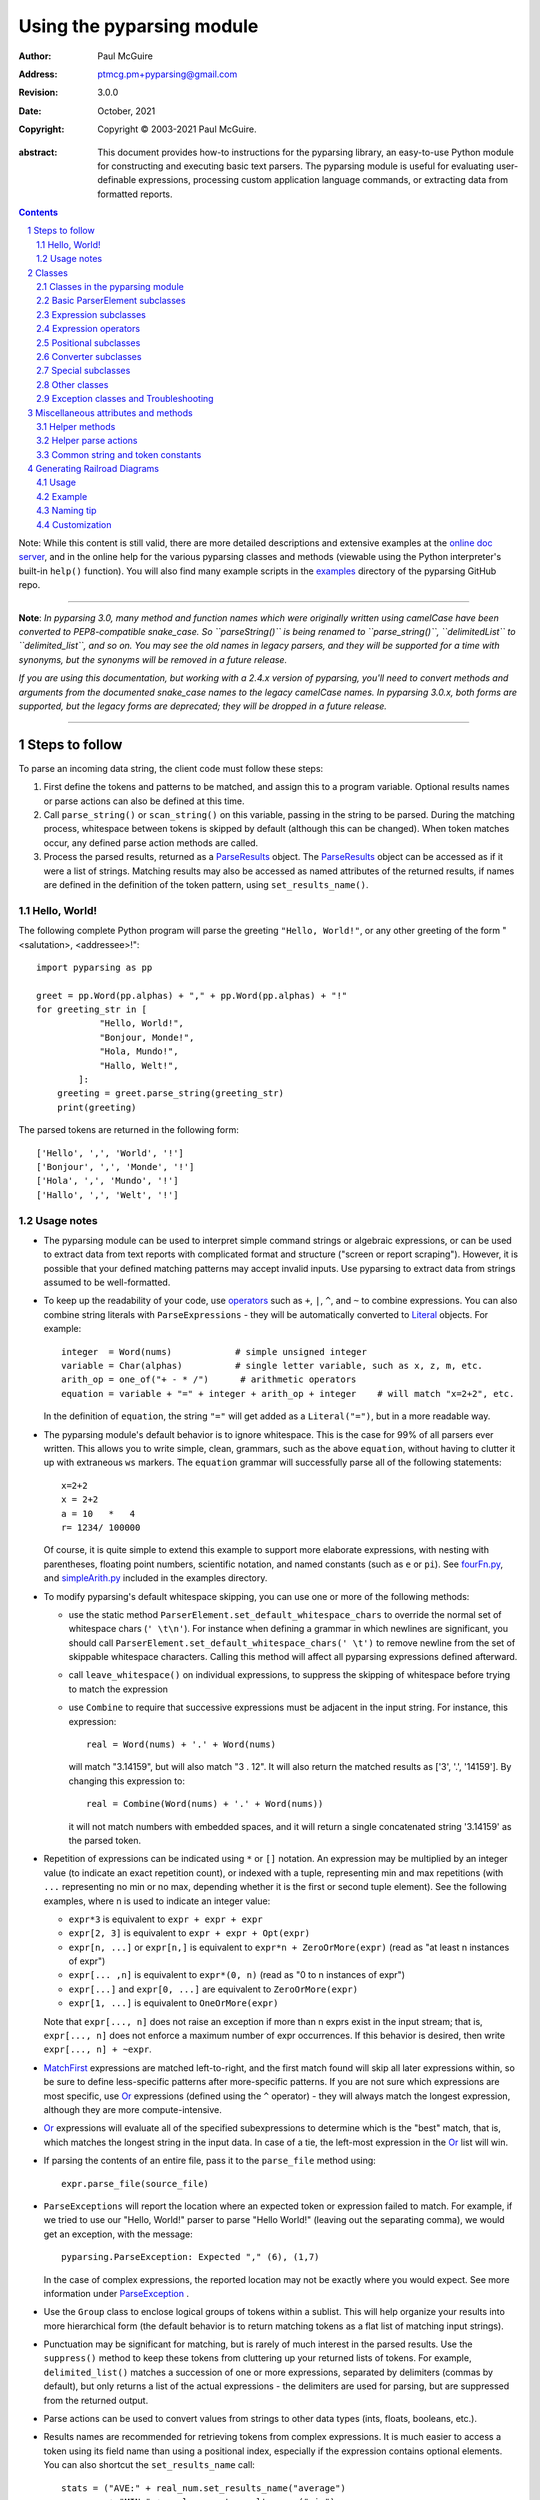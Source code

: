 ==========================
Using the pyparsing module
==========================

:author: Paul McGuire
:address: ptmcg.pm+pyparsing@gmail.com

:revision: 3.0.0
:date: October, 2021

:copyright: Copyright |copy| 2003-2021 Paul McGuire.

.. |copy| unicode:: 0xA9

:abstract: This document provides how-to instructions for the
    pyparsing library, an easy-to-use Python module for constructing
    and executing basic text parsers.  The pyparsing module is useful
    for evaluating user-definable
    expressions, processing custom application language commands, or
    extracting data from formatted reports.

.. sectnum::    :depth: 4

.. contents::   :depth: 4

Note: While this content is still valid, there are more detailed
descriptions and extensive examples at the `online doc server
<https://pyparsing-docs.readthedocs.io/en/latest/pyparsing.html>`_, and
in the online help for the various pyparsing classes and methods (viewable
using the Python interpreter's built-in ``help()`` function). You will also
find many example scripts in the `examples <https://github.com/pyparsing/pyparsing/tree/master/examples>`_
directory of the pyparsing GitHub repo.

-----------

**Note**: *In pyparsing 3.0, many method and function names which were
originally written using camelCase have been converted to PEP8-compatible
snake_case. So ``parseString()`` is being renamed to ``parse_string()``,
``delimitedList`` to ``delimited_list``, and so on. You may see the old
names in legacy parsers, and they will be supported for a time with
synonyms, but the synonyms will be removed in a future release.*

*If you are using this documentation, but working with a 2.4.x version of pyparsing,
you'll need to convert methods and arguments from the documented snake_case
names to the legacy camelCase names. In pyparsing 3.0.x, both forms are
supported, but the legacy forms are deprecated; they will be dropped in a
future release.*

-----------


Steps to follow
===============

To parse an incoming data string, the client code must follow these steps:

1. First define the tokens and patterns to be matched, and assign
   this to a program variable.  Optional results names or parse
   actions can also be defined at this time.

2. Call ``parse_string()`` or ``scan_string()`` on this variable, passing in
   the string to
   be parsed.  During the matching process, whitespace between
   tokens is skipped by default (although this can be changed).
   When token matches occur, any defined parse action methods are
   called.

3. Process the parsed results, returned as a ParseResults_ object.
   The ParseResults_ object can be accessed as if it were a list of
   strings. Matching results may also be accessed as named attributes of
   the returned results, if names are defined in the definition of
   the token pattern, using ``set_results_name()``.


Hello, World!
-------------

The following complete Python program will parse the greeting ``"Hello, World!"``,
or any other greeting of the form "<salutation>, <addressee>!"::

    import pyparsing as pp

    greet = pp.Word(pp.alphas) + "," + pp.Word(pp.alphas) + "!"
    for greeting_str in [
                "Hello, World!",
                "Bonjour, Monde!",
                "Hola, Mundo!",
                "Hallo, Welt!",
            ]:
        greeting = greet.parse_string(greeting_str)
        print(greeting)

The parsed tokens are returned in the following form::

    ['Hello', ',', 'World', '!']
    ['Bonjour', ',', 'Monde', '!']
    ['Hola', ',', 'Mundo', '!']
    ['Hallo', ',', 'Welt', '!']


Usage notes
-----------

- The pyparsing module can be used to interpret simple command
  strings or algebraic expressions, or can be used to extract data
  from text reports with complicated format and structure ("screen
  or report scraping").  However, it is possible that your defined
  matching patterns may accept invalid inputs.  Use pyparsing to
  extract data from strings assumed to be well-formatted.

- To keep up the readability of your code, use operators_  such as ``+``, ``|``,
  ``^``, and ``~`` to combine expressions.  You can also combine
  string literals with ``ParseExpressions`` - they will be
  automatically converted to Literal_ objects.  For example::

    integer  = Word(nums)            # simple unsigned integer
    variable = Char(alphas)          # single letter variable, such as x, z, m, etc.
    arith_op = one_of("+ - * /")      # arithmetic operators
    equation = variable + "=" + integer + arith_op + integer    # will match "x=2+2", etc.

  In the definition of ``equation``, the string ``"="`` will get added as
  a ``Literal("=")``, but in a more readable way.

- The pyparsing module's default behavior is to ignore whitespace.  This is the
  case for 99% of all parsers ever written.  This allows you to write simple, clean,
  grammars, such as the above ``equation``, without having to clutter it up with
  extraneous ``ws`` markers.  The ``equation`` grammar will successfully parse all of the
  following statements::

    x=2+2
    x = 2+2
    a = 10   *   4
    r= 1234/ 100000

  Of course, it is quite simple to extend this example to support more elaborate expressions, with
  nesting with parentheses, floating point numbers, scientific notation, and named constants
  (such as ``e`` or ``pi``).  See `fourFn.py <https://github.com/pyparsing/pyparsing/blob/master/examples/fourFn.py>`_,
  and `simpleArith.py <https://github.com/pyparsing/pyparsing/blob/master/examples/simpleArith.py>`_
  included in the examples directory.

- To modify pyparsing's default whitespace skipping, you can use one or
  more of the following methods:

  - use the static method ``ParserElement.set_default_whitespace_chars``
    to override the normal set of whitespace chars (``' \t\n'``).  For instance
    when defining a grammar in which newlines are significant, you should
    call ``ParserElement.set_default_whitespace_chars(' \t')`` to remove
    newline from the set of skippable whitespace characters.  Calling
    this method will affect all pyparsing expressions defined afterward.

  - call ``leave_whitespace()`` on individual expressions, to suppress the
    skipping of whitespace before trying to match the expression

  - use ``Combine`` to require that successive expressions must be
    adjacent in the input string.  For instance, this expression::

      real = Word(nums) + '.' + Word(nums)

    will match "3.14159", but will also match "3 . 12".  It will also
    return the matched results as ['3', '.', '14159'].  By changing this
    expression to::

      real = Combine(Word(nums) + '.' + Word(nums))

    it will not match numbers with embedded spaces, and it will return a
    single concatenated string '3.14159' as the parsed token.

- Repetition of expressions can be indicated using ``*`` or ``[]`` notation.  An
  expression may be multiplied by an integer value (to indicate an exact
  repetition count), or indexed with a tuple, representing min and max repetitions
  (with ``...`` representing no min or no max, depending whether it is the first or
  second tuple element).  See the following examples, where n is used to
  indicate an integer value:

  - ``expr*3`` is equivalent to ``expr + expr + expr``

  - ``expr[2, 3]`` is equivalent to ``expr + expr + Opt(expr)``

  - ``expr[n, ...]`` or ``expr[n,]`` is equivalent
    to ``expr*n + ZeroOrMore(expr)`` (read as "at least n instances of expr")

  - ``expr[... ,n]`` is equivalent to ``expr*(0, n)``
    (read as "0 to n instances of expr")

  - ``expr[...]`` and ``expr[0, ...]`` are equivalent to ``ZeroOrMore(expr)``

  - ``expr[1, ...]`` is equivalent to ``OneOrMore(expr)``

  Note that ``expr[..., n]`` does not raise an exception if
  more than n exprs exist in the input stream; that is,
  ``expr[..., n]`` does not enforce a maximum number of expr
  occurrences.  If this behavior is desired, then write
  ``expr[..., n] + ~expr``.

- MatchFirst_ expressions are matched left-to-right, and the first
  match found will skip all later expressions within, so be sure
  to define less-specific patterns after more-specific patterns.
  If you are not sure which expressions are most specific, use Or_
  expressions (defined using the ``^`` operator) - they will always
  match the longest expression, although they are more
  compute-intensive.

- Or_ expressions will evaluate all of the specified subexpressions
  to determine which is the "best" match, that is, which matches
  the longest string in the input data.  In case of a tie, the
  left-most expression in the Or_ list will win.

- If parsing the contents of an entire file, pass it to the
  ``parse_file`` method using::

    expr.parse_file(source_file)

- ``ParseExceptions`` will report the location where an expected token
  or expression failed to match.  For example, if we tried to use our
  "Hello, World!" parser to parse "Hello World!" (leaving out the separating
  comma), we would get an exception, with the message::

    pyparsing.ParseException: Expected "," (6), (1,7)

  In the case of complex
  expressions, the reported location may not be exactly where you
  would expect.  See more information under ParseException_ .

- Use the ``Group`` class to enclose logical groups of tokens within a
  sublist.  This will help organize your results into more
  hierarchical form (the default behavior is to return matching
  tokens as a flat list of matching input strings).

- Punctuation may be significant for matching, but is rarely of
  much interest in the parsed results.  Use the ``suppress()`` method
  to keep these tokens from cluttering up your returned lists of
  tokens.  For example, ``delimited_list()`` matches a succession of
  one or more expressions, separated by delimiters (commas by
  default), but only returns a list of the actual expressions -
  the delimiters are used for parsing, but are suppressed from the
  returned output.

- Parse actions can be used to convert values from strings to
  other data types (ints, floats, booleans, etc.).

- Results names are recommended for retrieving tokens from complex
  expressions.  It is much easier to access a token using its field
  name than using a positional index, especially if the expression
  contains optional elements.  You can also shortcut
  the ``set_results_name`` call::

    stats = ("AVE:" + real_num.set_results_name("average")
             + "MIN:" + real_num.set_results_name("min")
             + "MAX:" + real_num.set_results_name("max"))

  can more simply and cleanly be written as this::

    stats = ("AVE:" + real_num("average")
             + "MIN:" + real_num("min")
             + "MAX:" + real_num("max"))

- Be careful when defining parse actions that modify global variables or
  data structures (as in fourFn.py_), especially for low level tokens
  or expressions that may occur within an And_ expression; an early element
  of an And_ may match, but the overall expression may fail.


Classes
=======

Classes in the pyparsing module
-------------------------------

``ParserElement`` - abstract base class for all pyparsing classes;
methods for code to use are:

- ``parse_string(source_string, parse_all=False)`` - only called once, on the overall
  matching pattern; returns a ParseResults_ object that makes the
  matched tokens available as a list, and optionally as a dictionary,
  or as an object with named attributes; if ``parse_all`` is set to True, then
  ``parse_string`` will raise a ParseException_ if the grammar does not process
  the complete input string.

- ``parse_file(source_file)`` - a convenience function, that accepts an
  input file object or filename.  The file contents are passed as a
  string to ``parse_string()``.  ``parse_file`` also supports the ``parse_all`` argument.

- ``scan_string(source_string)`` - generator function, used to find and
  extract matching text in the given source string; for each matched text,
  returns a tuple of:

  - matched tokens (packaged as a ParseResults_ object)

  - start location of the matched text in the given source string

  - end location in the given source string

  ``scan_string`` allows you to scan through the input source string for
  random matches, instead of exhaustively defining the grammar for the entire
  source text (as would be required with ``parse_string``).

- ``transform_string(source_string)`` - convenience wrapper function for
  ``scan_string``, to process the input source string, and replace matching
  text with the tokens returned from parse actions defined in the grammar
  (see set_parse_action_).

- ``search_string(source_string)`` - another convenience wrapper function for
  ``scan_string``, returns a list of the matching tokens returned from each
  call to ``scan_string``.

- ``set_name(name)`` - associate a short descriptive name for this
  element, useful in displaying exceptions and trace information

- ``run_tests(tests_string)`` - useful development and testing method on
  expressions, to pass a multiline string of sample strings to test against
  the expression. Comment lines (beginning with ``#``) can be inserted
  and they will be included in the test output::

    digits = Word(nums).set_name("numeric digits")
    real_num = Combine(digits + '.' + digits)
    real_num.run_tests("""\
        # valid number
        3.14159

        # no integer part
        .00001

        # no decimal
        101

        # no decimal value
        101.
        """)

  will print::

    # valid number
    3.14159
    ['3.14159']

    # no integer part
    .00001
    ^
    FAIL: Expected numeric digits, found '.'  (at char 0), (line:1, col:1)

    # no decimal
    101
       ^
    FAIL: Expected ".", found end of text  (at char 3), (line:1, col:4)

    # no decimal value
    101.
        ^
    FAIL: Expected numeric digits, found end of text  (at char 4), (line:1, col:5)

- ``set_results_name(string, list_all_matches=False)`` - name to be given
  to tokens matching
  the element; if multiple tokens within
  a repetition group (such as ``ZeroOrMore`` or ``delimited_list``) the
  default is to return only the last matching token - if ``list_all_matches``
  is set to True, then a list of all the matching tokens is returned.

  ``expr.set_results_name("key")`` can also be written ``expr("key")``
  (a results name with a trailing '*' character will be
  interpreted as setting ``list_all_matches`` to ``True``).

  Note:
  ``set_results_name`` returns a *copy* of the element so that a single
  basic element can be referenced multiple times and given
  different names within a complex grammar.

.. _set_parse_action:

- ``set_parse_action(*fn)`` - specify one or more functions to call after successful
  matching of the element; each function is defined as ``fn(s, loc, toks)``, where:

  - ``s`` is the original parse string

  - ``loc`` is the location in the string where matching started

  - ``toks`` is the list of the matched tokens, packaged as a ParseResults_ object

  Parse actions can have any of the following signatures::

    fn(s: str, loc: int, tokens: ParseResults)
    fn(loc: int, tokens: ParseResults)
    fn(tokens: ParseResults)
    fn()

  Multiple functions can be attached to a ``ParserElement`` by specifying multiple
  arguments to ``set_parse_action``, or by calling ``add_parse_action``. Calls to ``set_parse_action``
  will replace any previously defined parse actions. ``set_parse_action(None)`` will clear
  all previously defined parse actions.

  Each parse action function can return a modified ``toks`` list, to perform conversion, or
  string modifications.  For brevity, ``fn`` may also be a
  lambda - here is an example of using a parse action to convert matched
  integer tokens from strings to integers::

    int_number = Word(nums).set_parse_action(lambda s, l, t: [int(t[0])])

  If ``fn`` modifies the ``toks`` list in-place, it does not need to return
  and pyparsing will use the modified ``toks`` list.

- ``add_parse_action`` - similar to ``set_parse_action``, but instead of replacing any
  previously defined parse actions, will append the given action or actions to the
  existing defined parse actions.

- ``add_condition`` - a simplified form of ``add_parse_action`` if the purpose
  of the parse action is to simply do some validation, and raise an exception
  if the validation fails. Takes a method that takes the same arguments,
  but simply returns ``True`` or ``False``. If ``False`` is returned, an exception will be
  raised.

- ``set_break(break_flag=True)`` - if ``break_flag`` is ``True``, calls ``pdb.set_break()``
  as this expression is about to be parsed

- ``copy()`` - returns a copy of a ``ParserElement``; can be used to use the same
  parse expression in different places in a grammar, with different parse actions
  attached to each; a short-form ``expr()`` is equivalent to ``expr.copy()``

- ``leave_whitespace()`` - change default behavior of skipping
  whitespace before starting matching (mostly used internally to the
  pyparsing module, rarely used by client code)

- ``set_whitespace_chars(chars)`` - define the set of chars to be ignored
  as whitespace before trying to match a specific ``ParserElement``, in place of the
  default set of whitespace (space, tab, newline, and return)

- ``set_default_whitespace_chars(chars)`` - class-level method to override
  the default set of whitespace chars for all subsequently created ParserElements
  (including copies); useful when defining grammars that treat one or more of the
  default whitespace characters as significant (such as a line-sensitive grammar, to
  omit newline from the list of ignorable whitespace)

- ``suppress()`` - convenience function to suppress the output of the
  given element, instead of wrapping it with a ``Suppress`` object.

- ``ignore(expr)`` - function to specify parse expression to be
  ignored while matching defined patterns; can be called
  repeatedly to specify multiple expressions; useful to specify
  patterns of comment syntax, for example

- ``set_debug(debug_flag=True)`` - function to enable/disable tracing output
  when trying to match this element

- ``validate()`` - function to verify that the defined grammar does not
  contain infinitely recursive constructs

.. _parse_with_tabs:

- ``parse_with_tabs()`` - function to override default behavior of converting
  tabs to spaces before parsing the input string; rarely used, except when
  specifying whitespace-significant grammars using the White_ class.

- ``enable_packrat()`` - a class-level static method to enable a memoizing
  performance enhancement, known as "packrat parsing".  packrat parsing is
  disabled by default, since it may conflict with some user programs that use
  parse actions.  To activate the packrat feature, your
  program must call the class method ``ParserElement.enable_packrat()``. For best
  results, call ``enable_packrat()`` immediately after importing pyparsing.

- ``enable_left_recursion()`` - a class-level static method to enable
  pyparsing with left-recursive (LR) parsers. Similar to ``ParserElement.enable_packrat()``,
  your program must call the class method ``ParserElement.enable_left_recursion()`` to
  enable this feature. ``enable_left_recursion()`` uses a separate packrat cache, and so
  is incompatible with ``enable_packrat()``.

Basic ParserElement subclasses
------------------------------

.. _Literal:

- ``Literal`` - construct with a string to be matched exactly

.. _CaselessLiteral:

- ``CaselessLiteral`` - construct with a string to be matched, but
  without case checking; results are always returned as the
  defining literal, NOT as they are found in the input string

.. _Keyword:

- ``Keyword`` - similar to Literal_, but must be immediately followed by
  whitespace, punctuation, or other non-keyword characters; prevents
  accidental matching of a non-keyword that happens to begin with a
  defined keyword

- ``CaselessKeyword`` - similar to Keyword_, but with caseless matching
  behavior

.. _Word:

- ``Word`` - one or more contiguous characters; construct with a
  string containing the set of allowed initial characters, and an
  optional second string of allowed body characters; for instance,
  a common ``Word`` construct is to match a code identifier - in C, a
  valid identifier must start with an alphabetic character or an
  underscore ('_'), followed by a body that can also include numeric
  digits.  That is, ``a``, ``i``, ``MAX_LENGTH``, ``_a1``, ``b_109_``, and
  ``plan9FromOuterSpace``
  are all valid identifiers; ``9b7z``, ``$a``, ``.section``, and ``0debug``
  are not.  To
  define an identifier using a ``Word``, use either of the following::

    Word(alphas+"_", alphanums+"_")
    Word(srange("[a-zA-Z_]"), srange("[a-zA-Z0-9_]"))

  Pyparsing also provides pre-defined strings ``identchars`` and
  ``identbodychars`` so that you can also write::

    Word(identchars, identbodychars)

  If only one
  string given, it specifies that the same character set defined
  for the initial character is used for the word body; for instance, to
  define an identifier that can only be composed of capital letters and
  underscores, use one of::

    ``Word("ABCDEFGHIJKLMNOPQRSTUVWXYZ_")``
    ``Word(srange("[A-Z_]"))``

  A ``Word`` may
  also be constructed with any of the following optional parameters:

  - ``min`` - indicating a minimum length of matching characters

  - ``max`` - indicating a maximum length of matching characters

  - ``exact`` - indicating an exact length of matching characters

  If ``exact`` is specified, it will override any values for ``min`` or ``max``.

  Sometimes you want to define a word using all
  characters in a range except for one or two of them; you can do this
  with the new ``exclude_chars`` argument. This is helpful if you want to define
  a word with all ``printables`` except for a single delimiter character, such
  as '.'. Previously, you would have to create a custom string to pass to Word.
  With this change, you can just create ``Word(printables, exclude_chars='.')``.

- ``Char`` - a convenience form of ``Word`` that will match just a single character from
  a string of matching characters::

      single_digit = Char(nums)

- ``CharsNotIn`` - similar to Word_, but matches characters not
  in the given constructor string (accepts only one string for both
  initial and body characters); also supports ``min``, ``max``, and ``exact``
  optional parameters.

- ``Regex`` - a powerful construct, that accepts a regular expression
  to be matched at the current parse position; accepts an optional
  ``flags`` parameter, corresponding to the flags parameter in the ``re.compile``
  method; if the expression includes named sub-fields, they will be
  represented in the returned ParseResults_.

- ``QuotedString`` - supports the definition of custom quoted string
  formats, in addition to pyparsing's built-in ``dbl_quoted_string`` and
  ``sgl_quoted_string``.  ``QuotedString`` allows you to specify the following
  parameters:

  - ``quote_char`` - string of one or more characters defining the quote delimiting string

  - ``esc_char`` - character to escape quotes, typically backslash (default=None)

  - ``esc_quote`` - special quote sequence to escape an embedded quote string (such as SQL's "" to escape an embedded ") (default=None)

  - ``multiline`` - boolean indicating whether quotes can span multiple lines (default=False)

  - ``unquote_results`` - boolean indicating whether the matched text should be unquoted (default=True)

  - ``end_quote_char`` - string of one or more characters defining the end of the quote delimited string (default=None => same as ``quote_char``)

.. _SkipTo:

- ``SkipTo`` - skips ahead in the input string, accepting any
  characters up to the specified pattern; may be constructed with
  the following optional parameters:

  - ``include`` - if set to true, also consumes the match expression
    (default is false)

  - ``ignore`` - allows the user to specify patterns to not be matched,
    to prevent false matches

  - ``fail_on`` - if a literal string or expression is given for this argument, it defines an expression that
    should cause the SkipTo_ expression to fail, and not skip over that expression

  ``SkipTo`` can also be written using ``...``::

    LBRACE, RBRACE = map(Literal, "{}")

    brace_expr = LBRACE + SkipTo(RBRACE) + RBRACE
    # can also be written as
    brace_expr = LBRACE + ... + RBRACE

.. _White:

- ``White`` - also similar to Word_, but matches whitespace
  characters.  Not usually needed, as whitespace is implicitly
  ignored by pyparsing.  However, some grammars are whitespace-sensitive,
  such as those that use leading tabs or spaces to indicating grouping
  or hierarchy.  (If matching on tab characters, be sure to call
  parse_with_tabs_ on the top-level parse element.)

- ``Empty`` - a null expression, requiring no characters - will always
  match; useful for debugging and for specialized grammars

- ``NoMatch`` - opposite of ``Empty``, will never match; useful for debugging
  and for specialized grammars


Expression subclasses
---------------------

.. _And:

- ``And`` - construct with a list of ``ParserElements``, all of which must
  match for ``And`` to match; can also be created using the '+'
  operator; multiple expressions can be ``Anded`` together using the '*'
  operator as in::

    ip_address = Word(nums) + ('.' + Word(nums)) * 3

  A tuple can be used as the multiplier, indicating a min/max::

    us_phone_number = Word(nums) + ('-' + Word(nums)) * (1,2)

  A special form of ``And`` is created if the '-' operator is used
  instead of the '+' operator.  In the ``ip_address`` example above, if
  no trailing '.' and ``Word(nums)`` are found after matching the initial
  ``Word(nums)``, then pyparsing will back up in the grammar and try other
  alternatives to ``ip_address``.  However, if ``ip_address`` is defined as::

    strict_ip_address = Word(nums) - ('.'+Word(nums))*3

  then no backing up is done.  If the first ``Word(nums)`` of ``strict_ip_address``
  is matched, then any mismatch after that will raise a ``ParseSyntaxException``,
  which will halt the parsing process immediately.  By careful use of the
  '-' operator, grammars can provide meaningful error messages close to
  the location where the incoming text does not match the specified
  grammar.

.. _Or:

- ``Or`` - construct with a list of ``ParserElements``, any of which must
  match for ``Or`` to match; if more than one expression matches, the
  expression that makes the longest match will be used; can also
  be created using the '^' operator

.. _MatchFirst:

- ``MatchFirst`` - construct with a list of ``ParserElements``, any of
  which must match for ``MatchFirst`` to match; matching is done
  left-to-right, taking the first expression that matches; can
  also be created using the '|' operator

.. _Each:

- ``Each`` - similar to And_, in that all of the provided expressions
  must match; however, ``Each`` permits matching to be done in any order;
  can also be created using the '&' operator

- ``Opt`` - construct with a ``ParserElement``, but this element is
  not required to match; can be constructed with an optional ``default`` argument,
  containing a default string or object to be supplied if the given optional
  parse element is not found in the input string; parse action will only
  be called if a match is found, or if a default is specified.

  (``Opt`` was formerly named ``Optional``, but since the standard Python
  library module ``typing`` now defines ``Optional``, the pyparsing class has
  been renamed to ``Opt``. A compatibility synonym ``Optional`` is defined,
  but will be removed in a future release.)

- ``ZeroOrMore`` - similar to ``Opt``, but can be repeated; ``ZeroOrMore(expr)``
  can also be written as ``expr[...]``.

- ``OneOrMore`` - similar to ``ZeroOrMore``, but at least one match must
  be present; ``OneOrMore(expr)`` can also be written as ``expr[1, ...]``.

- ``FollowedBy`` - a lookahead expression, requires matching of the given
  expressions, but does not advance the parsing position within the input string

.. _NotAny:

- ``NotAny`` - a negative lookahead expression, prevents matching of named
  expressions, does not advance the parsing position within the input string;
  can also be created using the unary '~' operator


.. _operators:

Expression operators
--------------------

- ``+`` - creates And_ using the expressions before and after the operator

- ``|`` - creates MatchFirst_ (first left-to-right match) using the expressions before and after the operator

- ``^`` - creates Or_ (longest match) using the expressions before and after the operator

- ``&`` - creates Each_ using the expressions before and after the operator

- ``*`` - creates And_ by multiplying the expression by the integer operand; if
  expression is multiplied by a 2-tuple, creates an And_ of ``(min,max)``
  expressions (similar to ``{min,max}`` form in regular expressions); if
  ``min`` is ``None``, interpret as ``(0,max)``; if ``max`` is ``None``, interpret as
  ``expr*min + ZeroOrMore(expr)``

- ``-`` - like ``+`` but with no backup and retry of alternatives

- ``~`` - creates NotAny_ using the expression after the operator

- ``==`` - matching expression to string; returns ``True`` if the string matches the given expression

- ``<<=`` - inserts the expression following the operator as the body of the
  ``Forward`` expression before the operator (``<<`` can also be used, but ``<<=`` is preferred
  to avoid operator precedence misinterpretation of the pyparsing expression)

- ``...`` - inserts a SkipTo_ expression leading to the next expression, as in
  ``Keyword("start") + ... + Keyword("end")``.

- ``[min, max]`` - specifies repetition similar to ``*`` with ``min`` and ``max`` specified
  as the minimum and maximum number of repetitions. ``...`` can be used in place of ``None``.
  For example ``expr[...]`` is equivalent to ``ZeroOrMore(expr)``, ``expr[1, ...]`` is
  equivalent to ``OneOrMore(expr)``, and ``expr[..., 3]`` is equivalent to "up to 3 instances
  of ``expr``".


Positional subclasses
---------------------

- ``StringStart`` - matches beginning of the text

- ``StringEnd`` - matches the end of the text

- ``LineStart`` - matches beginning of a line (lines delimited by ``\n`` characters)

- ``LineEnd`` - matches the end of a line

- ``WordStart`` - matches a leading word boundary

- ``WordEnd`` - matches a trailing word boundary



Converter subclasses
--------------------

- ``Combine`` - joins all matched tokens into a single string, using
  specified ``join_string`` (default ``join_string=""``); expects
  all matching tokens to be adjacent, with no intervening
  whitespace (can be overridden by specifying ``adjacent=False`` in constructor)

- ``Suppress`` - clears matched tokens; useful to keep returned
  results from being cluttered with required but uninteresting
  tokens (such as list delimiters)


Special subclasses
------------------

- ``Group`` - causes the matched tokens to be enclosed in a list;
  useful in repeated elements like ``ZeroOrMore`` and ``OneOrMore`` to
  break up matched tokens into groups for each repeated pattern

- ``Dict`` - like ``Group``, but also constructs a dictionary, using the
  ``[0]``'th elements of all enclosed token lists as the keys, and
  each token list as the value

- ``Forward`` - placeholder token used to define recursive token
  patterns; when defining the actual expression later in the
  program, insert it into the ``Forward`` object using the ``<<=``
  operator (see fourFn.py_ for an example).


Other classes
-------------
.. _ParseResults:

- ``ParseResults`` - class used to contain and manage the lists of tokens
  created from parsing the input using the user-defined parse
  expression.  ``ParseResults`` can be accessed in a number of ways:

  - as a list

    - total list of elements can be found using ``len()``

    - individual elements can be found using ``[0], [1], [-1],`` etc.,
      or retrieved using slices

    - elements can be deleted using ``del``

    - the ``-1``th element can be extracted and removed in a single operation
      using ``pop()``, or any element can be extracted and removed
      using ``pop(n)``

    - a nested ParseResults_ can be created by using the pyparsing ``Group`` class
      around elements in an expression::

          Word(alphas) + Group(Word(nums)[...]) + Word(alphas)

      will parse the string "abc 100 200 300 end" as::

          ['abc', ['100', '200', '300'], 'end']

      If the ``Group`` is constructed using ``aslist=True``, the resulting tokens
      will be a Python list instead of a ParseResults_.

  - as a dictionary

    - if ``set_results_name()`` is used to name elements within the
      overall parse expression, then these fields can be referenced
      as dictionary elements or as attributes

    - the ``Dict`` class generates dictionary entries using the data of the
      input text - in addition to ParseResults_ listed as ``[ [ a1, b1, c1, ...], [ a2, b2, c2, ...]  ]``
      it also acts as a dictionary with entries defined as ``{ a1 : [ b1, c1, ... ] }, { a2 : [ b2, c2, ... ] }``;
      this is especially useful when processing tabular data where the first column contains a key
      value for that line of data; when constructed with ``aslist=True``, will
      return an actual Python ``dict`` instead of a ParseResults_.

    - list elements that are deleted using ``del`` will still be accessible by their
      dictionary keys

    - supports ``get()``, ``items()`` and ``keys()`` methods, similar to a dictionary

    - a keyed item can be extracted and removed using ``pop(key)``.  Here
      ``key`` must be non-numeric (such as a string), in order to use dict
      extraction instead of list extraction.

    - new named elements can be added (in a parse action, for instance), using the same
      syntax as adding an item to a dict (``parse_results["X"] = "new item"``);
      named elements can be removed using ``del parse_results["X"]``

  - as a nested list

    - results returned from the Group class are encapsulated within their
      own list structure, so that the tokens can be handled as a hierarchical
      tree

  - as an object

    - named elements can be accessed as if they were attributes of an object:
      if an element is referenced that does not exist, it will return ``""``.

  ParseResults_ can also be converted to an ordinary list of strings
  by calling ``as_list()``.  Note that this will strip the results of any
  field names that have been defined for any embedded parse elements.
  (The ``pprint`` module is especially good at printing out the nested contents
  given by ``as_list()``.)

  Finally, ParseResults_ can be viewed by calling ``dump()``. ``dump()`` will first show
  the ``as_list()`` output, followed by an indented structure listing parsed tokens that
  have been assigned results names.

  Here is sample code illustrating some of these methods::

    >>> number = Word(nums)
    >>> name = Combine(Word(alphas)[...], adjacent=False, join_string=" ")
    >>> parser = number("house_number") + name("street_name")
    >>> result = parser.parse_string("123 Main St")
    >>> print(result)
    ['123', 'Main St']
    >>> print(type(result))
    <class 'pyparsing.ParseResults'>
    >>> print(repr(result))
    (['123', 'Main St'], {'house_number': ['123'], 'street_name': ['Main St']})
    >>> result.house_number
    '123'
    >>> result["street_name"]
    'Main St'
    >>> result.as_list()
    ['123', 'Main St']
    >>> result.as_dict()
    {'house_number': '123', 'street_name': 'Main St'}
    >>> print(result.dump())
    ['123', 'Main St']
    - house_number: '123'
    - street_name: 'Main St'


Exception classes and Troubleshooting
-------------------------------------

.. _ParseException:

- ``ParseException`` - exception returned when a grammar parse fails;
  ``ParseExceptions`` have attributes ``loc``, ``msg``, ``line``, ``lineno``, and ``column``; to view the
  text line and location where the reported ParseException occurs, use::

    except ParseException as err:
        print(err.line)
        print(" " * (err.column - 1) + "^")
        print(err)

  ``ParseExceptions`` also have an ``explain()`` method that gives this same information::

    except ParseException as err:
        print(err.explain())

- ``RecursiveGrammarException`` - exception returned by ``validate()`` if
  the grammar contains a recursive infinite loop, such as::

    bad_grammar = Forward()
    good_token = Literal("A")
    bad_grammar <<= Opt(good_token) + bad_grammar

- ``ParseFatalException`` - exception that parse actions can raise to stop parsing
  immediately.  Should be used when a semantic error is found in the input text, such
  as a mismatched XML tag.

- ``ParseSyntaxException`` - subclass of ``ParseFatalException`` raised when a
  syntax error is found, based on the use of the '-' operator when defining
  a sequence of expressions in an And_ expression.

- You can also get some insights into the parsing logic using diagnostic parse actions,
  and ``set_debug()``, or test the matching of expression fragments by testing them using
  ``search_string()`` or ``scan_string()``.

- Use ``with_line_numbers`` from ``pyparsing_testing`` to display the input string
  being parsed, with line and column numbers that correspond to the values reported
  in set_debug() output::

      data = """\
         A
            100"""
      expr = pp.Word(pp.alphanums).set_name("word").set_debug()
      print(ppt.with_line_numbers(data))
      expr[...].parseString(data)

  prints::

      .          1
        1234567890
      1:   A
      2:      100
      Match word at loc 3(1,4)
          A
          ^
      Matched word -> ['A']
      Match word at loc 11(2,7)
             100
             ^
      Matched word -> ['100']


- Diagnostics can be enabled using ``pyparsing.enable_diag`` and passing
  one of the following enum values defined in ``pyparsing.Diagnostics``

  - ``warn_multiple_tokens_in_named_alternation`` - flag to enable warnings when a results
    name is defined on a MatchFirst_ or Or_ expression with one or more And_ subexpressions

  - ``warn_ungrouped_named_tokens_in_collection`` - flag to enable warnings when a results
    name is defined on a containing expression with ungrouped subexpressions that also
    have results names

  - ``warn_name_set_on_empty_Forward`` - flag to enable warnings when a ``Forward`` is defined
    with a results name, but has no contents defined

  - ``warn_on_parse_using_empty_Forward`` - flag to enable warnings when a ``Forward`` is
    defined in a grammar but has never had an expression attached to it

  - ``warn_on_assignment_to_Forward`` - flag to enable warnings when a ``Forward`` is defined
    but is overwritten by assigning using ``'='`` instead of ``'<<='`` or ``'<<'``

  - ``warn_on_multiple_string_args_to_oneof`` - flag to enable warnings when ``one_of`` is
    incorrectly called with multiple str arguments

  - ``enable_debug_on_named_expressions`` - flag to auto-enable debug on all subsequent
    calls to ``ParserElement.set_name``

  All warnings can be enabled by calling ``pyparsing.enable_all_warnings()``.
  Sample::

    import pyparsing as pp
    pp.enable_all_warnings()

    fwd = pp.Forward().set_results_name("recursive_expr")

    >>> UserWarning: warn_name_set_on_empty_Forward: setting results name 'recursive_expr'
                     on Forward expression that has no contained expression

  Warnings can also be enabled using the Python ``-W`` switch, or setting a non-empty
  value to the environment variable ``PYPARSINGENABLEALLWARNINGS``


Miscellaneous attributes and methods
====================================

Helper methods
--------------

- ``delimited_list(expr, delim=',')`` - convenience function for
  matching one or more occurrences of expr, separated by delim.
  By default, the delimiters are suppressed, so the returned results contain
  only the separate list elements.  Can optionally specify ``combine=True``,
  indicating that the expressions and delimiters should be returned as one
  combined value (useful for scoped variables, such as ``"a.b.c"``, or
  ``"a::b::c"``, or paths such as ``"a/b/c"``). Can also optionally specify
  ``allow_trailing_delim`` to accept a trailing delimiter at the end of the list.

- ``counted_array(expr)`` - convenience function for a pattern where an list of
  instances of the given expression are preceded by an integer giving the count of
  elements in the list.  Returns an expression that parses the leading integer,
  reads exactly that many expressions, and returns the array of expressions in the
  parse results - the leading integer is suppressed from the results (although it
  is easily reconstructed by using len on the returned array).

- ``one_of(choices, caseless=False, as_keyword=False)`` - convenience function for quickly declaring an
  alternative set of Literal_ expressions. ``choices`` can be passed as a list of strings
  or as a single string of values separated by spaces. The values are sorted so that longer
  matches are attempted first; this ensures that a short value does
  not mask a longer one that starts with the same characters. If ``caseless=True``,
  will create an alternative set of CaselessLiteral_ tokens. If ``as_keyword=True``,
  ``one_of`` will declare Keyword_ expressions instead of Literal_ expressions.

- ``dict_of(key, value)`` - convenience function for quickly declaring a
  dictionary pattern of ``Dict(ZeroOrMore(Group(key + value)))``.

- ``make_html_tags(tag_str)`` and ``make_xml_tags(tag_str)`` - convenience
  functions to create definitions of opening and closing tag expressions.  Returns
  a pair of expressions, for the corresponding ``<tag>`` and ``</tag>`` strings.  Includes
  support for attributes in the opening tag, such as ``<tag attr1="abc">`` - attributes
  are returned as named results in the returned ParseResults_.  ``make_html_tags`` is less
  restrictive than ``make_xml_tags``, especially with respect to case sensitivity.

- ``infix_notation(base_operand, operator_list)`` -
  convenience function to define a grammar for parsing infix notation
  expressions with a hierarchical precedence of operators. To use the ``infix_notation``
  helper:

  1.  Define the base "atom" operand term of the grammar.
      For this simple grammar, the smallest operand is either
      an integer or a variable.  This will be the first argument
      to the ``infix_notation`` method.

  2.  Define a list of tuples for each level of operator
      precedence.  Each tuple is of the form
      ``(operand_expr, num_operands, right_left_assoc, parse_action)``, where:

      - ``operand_expr`` - the pyparsing expression for the operator;
        may also be a string, which will be converted to a Literal_; if
        ``None``, indicates an empty operator, such as the implied
        multiplication operation between 'm' and 'x' in "y = mx + b".

      - ``num_operands`` - the number of terms for this operator (must
        be 1, 2, or 3)

      - ``right_left_assoc`` is the indicator whether the operator is
        right or left associative, using the pyparsing-defined
        constants ``OpAssoc.RIGHT`` and ``OpAssoc.LEFT``.

      - ``parse_action`` is the parse action to be associated with
        expressions matching this operator expression (the
        ``parse_action`` tuple member may be omitted)

  3.  Call ``infix_notation`` passing the operand expression and
      the operator precedence list, and save the returned value
      as the generated pyparsing expression.  You can then use
      this expression to parse input strings, or incorporate it
      into a larger, more complex grammar.

- ``match_previous_literal`` and ``match_previous_expr`` - function to define an
  expression that matches the same content
  as was parsed in a previous parse expression.  For instance::

        first = Word(nums)
        match_expr = first + ":" + match_previous_literal(first)

  will match "1:1", but not "1:2".  Since this matches at the literal
  level, this will also match the leading "1:1" in "1:10".

  In contrast::

        first = Word(nums)
        match_expr = first + ":" + match_previous_expr(first)

  will *not* match the leading "1:1" in "1:10"; the expressions are
  evaluated first, and then compared, so "1" is compared with "10".

- ``nested_expr(opener, closer, content=None, ignore_expr=quoted_string)`` - method for defining nested
  lists enclosed in opening and closing delimiters.

  - ``opener`` - opening character for a nested list (default="("); can also be a pyparsing expression

  - ``closer`` - closing character for a nested list (default=")"); can also be a pyparsing expression

  - ``content`` - expression for items within the nested lists (default=None)

  - ``ignore_expr`` - expression for ignoring opening and closing delimiters (default=``quoted_string``)

  If an expression is not provided for the content argument, the nested
  expression will capture all whitespace-delimited content between delimiters
  as a list of separate values.

  Use the ``ignore_expr`` argument to define expressions that may contain
  opening or closing characters that should not be treated as opening
  or closing characters for nesting, such as ``quoted_string`` or a comment
  expression.  Specify multiple expressions using an Or_ or MatchFirst_.
  The default is ``quoted_string``, but if no expressions are to be ignored,
  then pass ``None`` for this argument.


- ``IndentedBlock(statement_expr, recursive=True)`` -
  function to define an indented block of statements, similar to
  indentation-based blocking in Python source code:

  - ``statement_expr`` - the expression defining a statement that
    will be found in the indented block; a valid ``IndentedBlock``
    must contain at least 1 matching ``statement_expr``

.. _originalTextFor:

- ``original_text_for(expr)`` - helper function to preserve the originally parsed text, regardless of any
  token processing or conversion done by the contained expression.  For instance, the following expression::

        full_name = Word(alphas) + Word(alphas)

  will return the parse of "John Smith" as ['John', 'Smith'].  In some applications, the actual name as it
  was given in the input string is what is desired.  To do this, use ``original_text_for``::

        full_name = original_text_for(Word(alphas) + Word(alphas))

- ``ungroup(expr)`` - function to "ungroup" returned tokens; useful
  to undo the default behavior of And_ to always group the returned tokens, even
  if there is only one in the list.

- ``lineno(loc, string)`` - function to give the line number of the
  location within the string; the first line is line 1, newlines
  start new rows

- ``col(loc, string)`` - function to give the column number of the
  location within the string; the first column is column 1,
  newlines reset the column number to 1

- ``line(loc, string)`` - function to retrieve the line of text
  representing ``lineno(loc, string)``; useful when printing out diagnostic
  messages for exceptions

- ``srange(range_spec)`` - function to define a string of characters,
  given a string of the form used by regexp string ranges, such as ``"[0-9]"`` for
  all numeric digits, ``"[A-Z_]"`` for uppercase characters plus underscore, and
  so on (note that ``range_spec`` does not include support for generic regular
  expressions, just string range specs)

- ``trace_parse_action(fn)`` - decorator function to debug parse actions. Lists
  each call, called arguments, and return value or exception



Helper parse actions
--------------------

- ``remove_quotes`` - removes the first and last characters of a quoted string;
  useful to remove the delimiting quotes from quoted strings

- ``replace_with(repl_string)`` - returns a parse action that simply returns the
  ``repl_string``; useful when using ``transform_string``, or converting HTML entities, as in::

      nbsp = Literal("&nbsp;").set_parse_action(replace_with("<BLANK>"))

- ``original_text_for``- restores any internal whitespace or suppressed
  text within the tokens for a matched parse
  expression.  This is especially useful when defining expressions
  for ``scan_string`` or ``transform_string`` applications.

- ``with_attribute(*args, **kwargs)`` - helper to create a validating parse action to be used with start tags created
  with ``make_xml_tags`` or ``make_html_tags``. Use ``with_attribute`` to qualify a starting tag
  with a required attribute value, to avoid false matches on common tags such as
  ``<TD>`` or ``<DIV>``.

  ``with_attribute`` can be called with:

  - keyword arguments, as in ``(class="Customer", align="right")``, or

  - a list of name-value tuples, as in ``(("ns1:class", "Customer"), ("ns2:align", "right"))``

  An attribute can be specified to have the special value
  ``with_attribute.ANY_VALUE``, which will match any value - use this to
  ensure that an attribute is present but any attribute value is
  acceptable.

- ``match_only_at_col(column_number)`` - a parse action that verifies that
  an expression was matched at a particular column, raising a
  ``ParseException`` if matching at a different column number; useful when parsing
  tabular data

- ``common.convert_to_integer()`` - converts all matched tokens to uppercase

- ``common.convert_to_float()`` - converts all matched tokens to uppercase

- ``common.convert_to_date()`` - converts matched token to a datetime.date

- ``common.convert_to_datetime()`` - converts matched token to a datetime.datetime

- ``common.strip_html_tags()`` - removes HTML tags from matched token

- ``common.downcase_tokens()`` - converts all matched tokens to lowercase

- ``common.upcase_tokens()`` - converts all matched tokens to uppercase


Common string and token constants
---------------------------------

- ``alphas`` - same as ``string.letters``

- ``nums`` - same as ``string.digits``

- ``alphanums`` - a string containing ``alphas + nums``

- ``alphas8bit`` - a string containing alphabetic 8-bit characters::

    ÀÁÂÃÄÅÆÇÈÉÊËÌÍÎÏÐÑÒÓÔÕÖØÙÚÛÜÝÞßàáâãäåæçèéêëìíîïðñòóôõöøùúûüýþ

- ``printables`` - same as ``string.printable``, minus the space (``' '``) character

- ``empty`` - a global ``Empty()``; will always match

- ``sgl_quoted_string`` - a string of characters enclosed in 's; may
  include whitespace, but not newlines

- ``dbl_quoted_string`` - a string of characters enclosed in "s; may
  include whitespace, but not newlines

- ``quoted_string`` - ``sgl_quoted_string | dbl_quoted_string``

- ``c_style_comment`` - a comment block delimited by ``'/*'`` and ``'*/'`` sequences; can span
  multiple lines, but does not support nesting of comments

- ``html_comment`` - a comment block delimited by ``'<!--'`` and ``'-->'`` sequences; can span
  multiple lines, but does not support nesting of comments

- ``comma_separated_list`` - similar to ``delimited_list``, except that the
  list expressions can be any text value, or a quoted string; quoted strings can
  safely include commas without incorrectly breaking the string into two tokens

- ``rest_of_line`` - all remaining printable characters up to but not including the next
  newline

- ``common.integer`` - an integer with no leading sign; parsed token is converted to int

- ``common.hex_integer`` - a hexadecimal integer; parsed token is converted to int

- ``common.signed_integer`` - an integer with optional leading sign; parsed token is converted to int

- ``common.fraction`` - signed_integer '/' signed_integer; parsed tokens are converted to float

- ``common.mixed_integer`` - signed_integer '-' fraction; parsed tokens are converted to float

- ``common.real`` - real number; parsed tokens are converted to float

- ``common.sci_real`` - real number with optional scientific notation; parsed tokens are convert to float

- ``common.number`` - any numeric expression; parsed tokens are returned as converted by the matched expression

- ``common.fnumber`` - any numeric expression; parsed tokens are converted to float

- ``common.identifier`` - a programming identifier (follows Python's syntax convention of leading alpha or "_",
  followed by 0 or more alpha, num, or "_")

- ``common.ipv4_address`` - IPv4 address

- ``common.ipv6_address`` - IPv6 address

- ``common.mac_address`` - MAC address (with ":", "-", or "." delimiters)

- ``common.iso8601_date`` - date in ``YYYY-MM-DD`` format

- ``common.iso8601_datetime`` - datetime in ``YYYY-MM-DDThh:mm:ss.s(Z|+-00:00)`` format; trailing seconds,
  milliseconds, and timezone optional; accepts separating ``'T'`` or ``' '``

- ``common.url`` - matches URL strings and returns a ParseResults with named fields like those returned
  by ``urllib.parse.urlparse()``


Generating Railroad Diagrams
============================
Grammars are conventionally represented in what are called "railroad diagrams", which allow you to visually follow
the sequence of tokens in a grammar along lines which are a bit like train tracks. You might want to generate a
railroad diagram for your grammar in order to better understand it yourself, or maybe to communicate it to others.

Usage
-----
To generate a railroad diagram in pyparsing, you first have to install pyparsing with the ``diagrams`` extra.
To do this, just run ``pip install pyparsing[diagrams]``, and make sure you add ``pyparsing[diagrams]`` to any
``setup.py`` or ``requirements.txt`` that specifies pyparsing as a dependency.

Create your parser as you normally would. Then call ``create_diagram()``, passing the name of an output HTML file.::

    street_address = Word(nums).set_name("house_number") + Word(alphas)[1, ...].set_name("street_name")
    street_address.set_name("street_address")
    street_address.create_diagram("street_address_diagram.html")

This will result in the railroad diagram being written to ``street_address_diagram.html``.

Diagrams usually will vertically wrap expressions containing more than 3 terms. You can override this by
passing the `vertical` argument to `create_diagram` with a larger value.

Example
-------
You can view an example railroad diagram generated from `a pyparsing grammar for
SQL SELECT statements <_static/sql_railroad.html>`_.

Naming tip
----------
Parser elements that are separately named will be broken out as their own sub-diagrams. As a short-cut alternative
to going through and adding ``.set_name()`` calls on all your sub-expressions, you can include this snippet after
defining your complete grammar::

    # iterate over all locals, and call set_name on those that are ParserElements
    for name, value in list(locals().items()):
        if isinstance(value, ParserElement):
            value.set_name(name)

Customization
-------------
You can customize the resulting diagram in a few ways.
To do so, run ``pyparsing.diagrams.to_railroad`` to convert your grammar into a form understood by the
`railroad-diagrams <https://github.com/tabatkins/railroad-diagrams/blob/gh-pages/README-py.md>`_ module, and
then ``pyparsing.diagrams.railroad_to_html`` to convert that into an HTML document. For example::

    from pyparsing.diagram import to_railroad, railroad_to_html

    with open('output.html', 'w') as fp:
        railroad = to_railroad(my_grammar)
        fp.write(railroad_to_html(railroad))

This will result in the railroad diagram being written to ``output.html``

You can then pass in additional keyword arguments to ``pyparsing.diagrams.to_railroad``, which will be passed
into the ``Diagram()`` constructor of the underlying library,
`as explained here <https://github.com/tabatkins/railroad-diagrams/blob/gh-pages/README-py.md#diagrams>`_.

In addition, you can edit global options in the underlying library, by editing constants::

    from pyparsing.diagram import to_railroad, railroad_to_html
    import railroad

    railroad.DIAGRAM_CLASS = "my-custom-class"
    my_railroad = to_railroad(my_grammar)

These options `are documented here <https://github.com/tabatkins/railroad-diagrams/blob/gh-pages/README-py.md#options>`_.

Finally, you can edit the HTML produced by ``pyparsing.diagrams.railroad_to_html`` by passing in certain keyword
arguments that will be used in the HTML template. Currently, these are:

- ``head``: A string containing HTML to use in the ``<head>`` tag. This might be a stylesheet or other metadata

- ``body``: A string containing HTML to use in the ``<body>`` tag, above the actual diagram. This might consist of a
  heading, description, or JavaScript.

If you want to provide a custom stylesheet using the ``head`` keyword, you can make use of the following CSS classes:

- ``railroad-group``: A group containing everything relating to a given element group (ie something with a heading)

- ``railroad-heading``: The title for each group

- ``railroad-svg``: A div containing only the diagram SVG for each group

- ``railroad-description``: A div containing the group description (unused)
